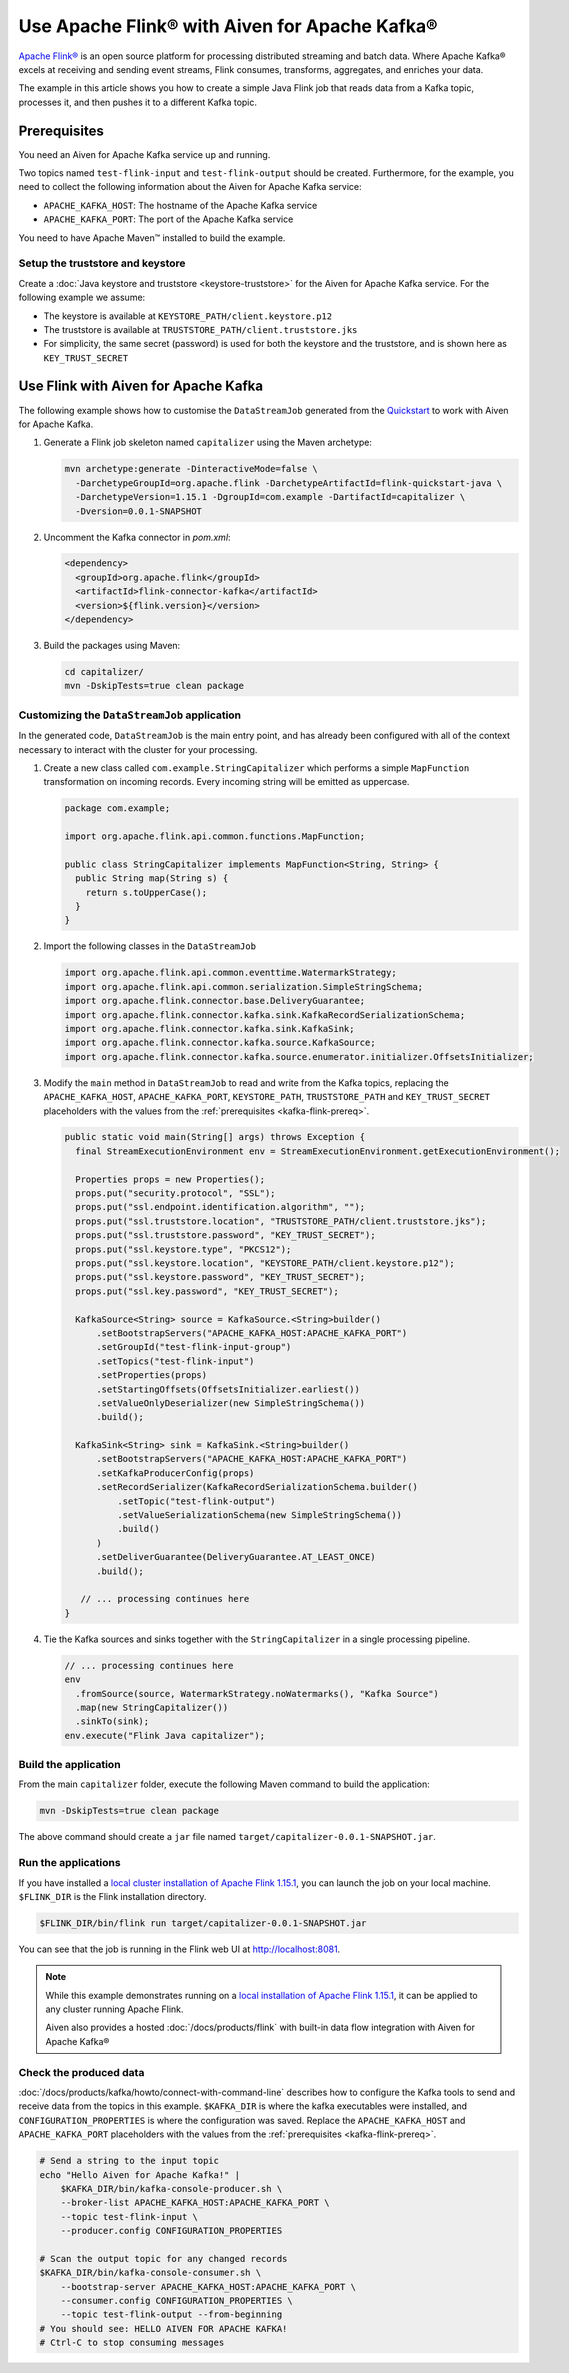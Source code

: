 Use Apache Flink® with Aiven for Apache Kafka®
======================================================

`Apache Flink® <https://flink.apache.org/>`_ is an open source platform for processing distributed streaming and batch data.
Where Apache Kafka® excels at receiving and sending event streams, Flink consumes, transforms, aggregates, and enriches your data.

The example in this article shows you how to create a simple Java Flink job that reads data from a Kafka topic, processes it, and then pushes it to a different Kafka topic.

.. _kafka-flink-prereq:

Prerequisites
-------------

You need an Aiven for Apache Kafka service up and running.

Two topics named ``test-flink-input`` and ``test-flink-output`` should be created. Furthermore, for the example, you need to collect the following information about the Aiven for Apache Kafka service:

* ``APACHE_KAFKA_HOST``: The hostname of the Apache Kafka service
* ``APACHE_KAFKA_PORT``: The port of the Apache Kafka service

You need to have Apache Maven™ installed to build the example.

Setup the truststore and keystore
''''''''''''''''''''''''''''''''''

Create a :doc:`Java keystore and truststore <keystore-truststore>` for the Aiven for Apache Kafka service.
For the following example we assume:

* The keystore is available at ``KEYSTORE_PATH/client.keystore.p12``
* The truststore is available at ``TRUSTSTORE_PATH/client.truststore.jks``
* For simplicity, the same secret (password) is used for both the keystore and the truststore, and is shown here as ``KEY_TRUST_SECRET``


Use Flink with Aiven for Apache Kafka
-------------------------------------

The following example shows how to customise the ``DataStreamJob`` generated from the `Quickstart <https://nightlies.apache.org/flink/flink-docs-release-1.15/docs/dev/configuration/overview/>`_ to work with Aiven for Apache Kafka.

1. Generate a Flink job skeleton named ``capitalizer`` using the Maven archetype:

   .. code:: shell

      mvn archetype:generate -DinteractiveMode=false \
        -DarchetypeGroupId=org.apache.flink -DarchetypeArtifactId=flink-quickstart-java \
        -DarchetypeVersion=1.15.1 -DgroupId=com.example -DartifactId=capitalizer \
        -Dversion=0.0.1-SNAPSHOT

2. Uncomment the Kafka connector in `pom.xml`:

   .. code:: xml

      <dependency>
        <groupId>org.apache.flink</groupId>
        <artifactId>flink-connector-kafka</artifactId>
        <version>${flink.version}</version>
      </dependency>

3. Build the packages using Maven:

   .. code:: shell

      cd capitalizer/
      mvn -DskipTests=true clean package

Customizing the ``DataStreamJob`` application
'''''''''''''''''''''''''''''''''''''''''''''

In the generated code, ``DataStreamJob`` is the main entry point, and has already been configured with all of the context necessary to interact with the cluster for your processing.

1. Create a new class called ``com.example.StringCapitalizer`` which performs a simple ``MapFunction`` transformation on incoming records.
   Every incoming string will be emitted as uppercase.
   
   .. code:: java
      
      package com.example;

      import org.apache.flink.api.common.functions.MapFunction;

      public class StringCapitalizer implements MapFunction<String, String> {
        public String map(String s) {
          return s.toUpperCase();
        }
      }

2. Import the following classes in the ``DataStreamJob``

   .. code:: java
      
      import org.apache.flink.api.common.eventtime.WatermarkStrategy;
      import org.apache.flink.api.common.serialization.SimpleStringSchema;
      import org.apache.flink.connector.base.DeliveryGuarantee;
      import org.apache.flink.connector.kafka.sink.KafkaRecordSerializationSchema;
      import org.apache.flink.connector.kafka.sink.KafkaSink;
      import org.apache.flink.connector.kafka.source.KafkaSource;
      import org.apache.flink.connector.kafka.source.enumerator.initializer.OffsetsInitializer;

3. Modify the ``main`` method in ``DataStreamJob`` to read and write from the Kafka topics, replacing the ``APACHE_KAFKA_HOST``, ``APACHE_KAFKA_PORT``, ``KEYSTORE_PATH``, ``TRUSTSTORE_PATH`` and ``KEY_TRUST_SECRET`` placeholders with the values from the :ref:`prerequisites <kafka-flink-prereq>`.

   .. code:: java
      
      public static void main(String[] args) throws Exception {
        final StreamExecutionEnvironment env = StreamExecutionEnvironment.getExecutionEnvironment();

        Properties props = new Properties();
        props.put("security.protocol", "SSL");
        props.put("ssl.endpoint.identification.algorithm", "");
        props.put("ssl.truststore.location", "TRUSTSTORE_PATH/client.truststore.jks");
        props.put("ssl.truststore.password", "KEY_TRUST_SECRET");
        props.put("ssl.keystore.type", "PKCS12");
        props.put("ssl.keystore.location", "KEYSTORE_PATH/client.keystore.p12");
        props.put("ssl.keystore.password", "KEY_TRUST_SECRET");
        props.put("ssl.key.password", "KEY_TRUST_SECRET");

        KafkaSource<String> source = KafkaSource.<String>builder()
            .setBootstrapServers("APACHE_KAFKA_HOST:APACHE_KAFKA_PORT")
            .setGroupId("test-flink-input-group")
            .setTopics("test-flink-input")
            .setProperties(props)
            .setStartingOffsets(OffsetsInitializer.earliest())
            .setValueOnlyDeserializer(new SimpleStringSchema())
            .build();

        KafkaSink<String> sink = KafkaSink.<String>builder()
            .setBootstrapServers("APACHE_KAFKA_HOST:APACHE_KAFKA_PORT")
            .setKafkaProducerConfig(props)
            .setRecordSerializer(KafkaRecordSerializationSchema.builder()
                .setTopic("test-flink-output")
                .setValueSerializationSchema(new SimpleStringSchema())
                .build()
            )
            .setDeliverGuarantee(DeliveryGuarantee.AT_LEAST_ONCE)
            .build();

         // ... processing continues here
      }
   
4. Tie the Kafka sources and sinks together with the ``StringCapitalizer`` in a single processing pipeline.

   .. code:: java

      // ... processing continues here
      env
        .fromSource(source, WatermarkStrategy.noWatermarks(), "Kafka Source")
        .map(new StringCapitalizer())
        .sinkTo(sink);
      env.execute("Flink Java capitalizer");

Build the application
''''''''''''''''''''''''''''''''''''

From the main ``capitalizer`` folder, execute the following Maven command to build the application:

.. code:: shell

   mvn -DskipTests=true clean package

The above command should create a ``jar`` file named ``target/capitalizer-0.0.1-SNAPSHOT.jar``.

Run the applications
''''''''''''''''''''

If you have installed a `local cluster installation of Apache Flink 1.15.1 <https://nightlies.apache.org/flink/flink-docs-release-1.15/docs/try-flink/local_installation/>`_, you can launch the job on your local machine.
``$FLINK_DIR`` is the Flink installation directory.

.. code:: shell

   $FLINK_DIR/bin/flink run target/capitalizer-0.0.1-SNAPSHOT.jar

You can see that the job is running in the Flink web UI at http://localhost:8081.

.. Note::

   While this example demonstrates running on a `local installation of Apache Flink 1.15.1 <https://nightlies.apache.org/flink/flink-docs-release-1.15/docs/try-flink/local_installation/>`_, it can be applied to any cluster running Apache Flink.
   
   Aiven also provides a hosted :doc:`/docs/products/flink` with built-in data flow integration with Aiven for Apache Kafka®

Check the produced data
'''''''''''''''''''''''

:doc:`/docs/products/kafka/howto/connect-with-command-line` describes how to configure the Kafka tools to send and receive data from the topics in this example.
``$KAFKA_DIR`` is where the kafka executables were installed, and ``CONFIGURATION_PROPERTIES`` is where the configuration was saved.
Replace the ``APACHE_KAFKA_HOST`` and ``APACHE_KAFKA_PORT`` placeholders with the values from the :ref:`prerequisites <kafka-flink-prereq>`.

.. code:: shell

   # Send a string to the input topic
   echo "Hello Aiven for Apache Kafka!" |
       $KAFKA_DIR/bin/kafka-console-producer.sh \
       --broker-list APACHE_KAFKA_HOST:APACHE_KAFKA_PORT \
       --topic test-flink-input \
       --producer.config CONFIGURATION_PROPERTIES

   # Scan the output topic for any changed records
   $KAFKA_DIR/bin/kafka-console-consumer.sh \
       --bootstrap-server APACHE_KAFKA_HOST:APACHE_KAFKA_PORT \
       --consumer.config CONFIGURATION_PROPERTIES \
       --topic test-flink-output --from-beginning
   # You should see: HELLO AIVEN FOR APACHE KAFKA!
   # Ctrl-C to stop consuming messages

